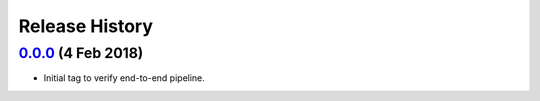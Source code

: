 ===============
Release History
===============

`0.0.0`_ (4 Feb 2018)
---------------------
- Initial tag to verify end-to-end pipeline.

.. _Next Release: https://github.com/dave-shawley/divak-tornado/compare/0.0.0...head
.. _0.0.0: https://github.com/dave-shawley/divak-tornado/releases/tag/0.0.0
